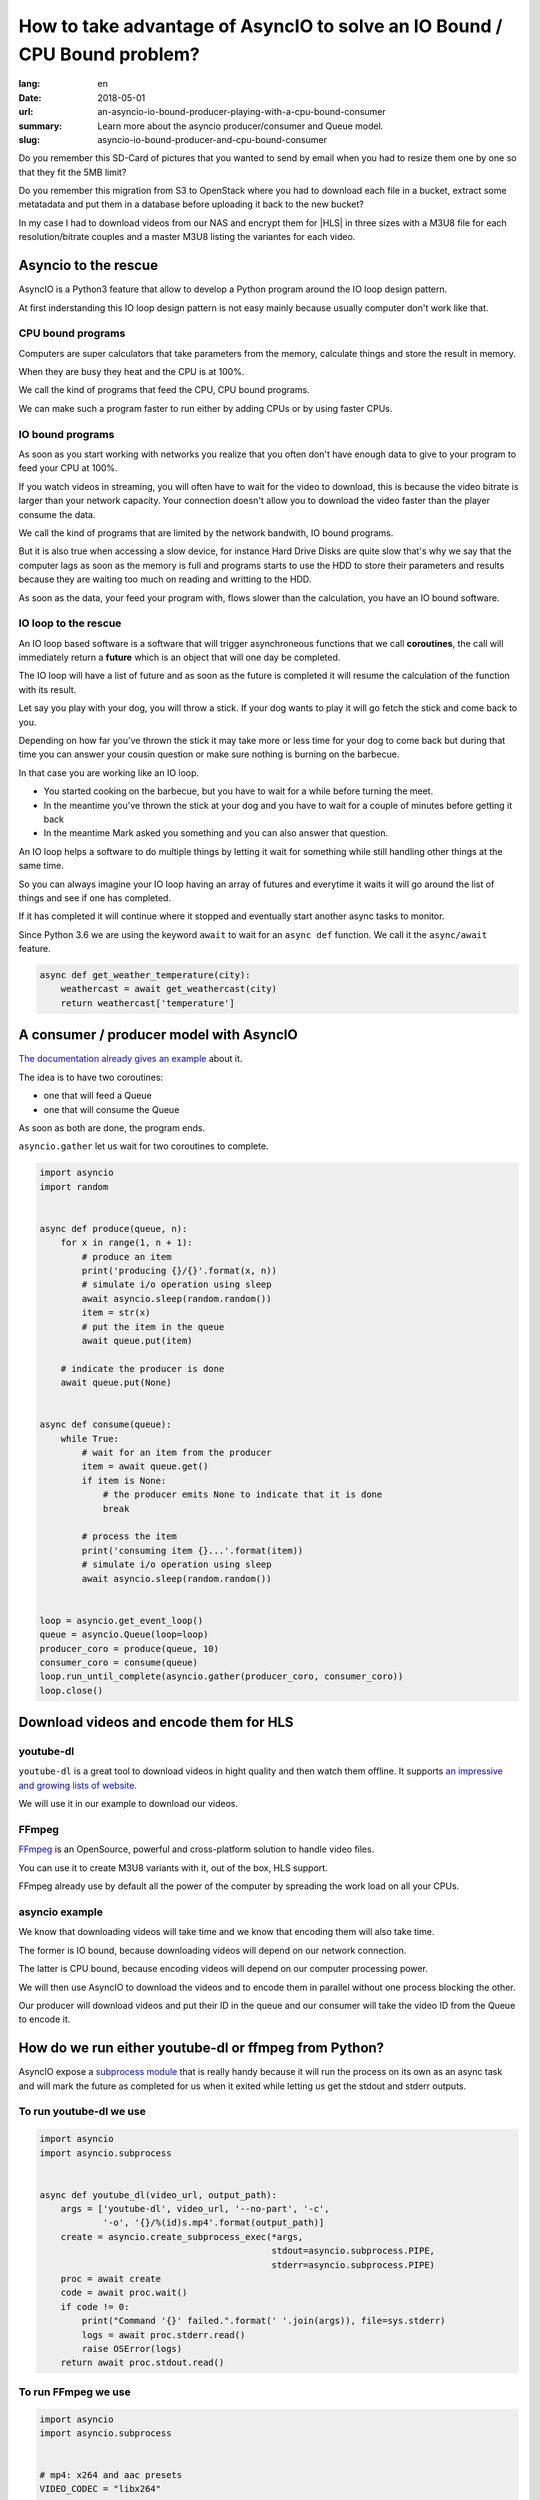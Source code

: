 How to take advantage of AsyncIO to solve an IO Bound / CPU Bound problem?
##########################################################################

:lang: en
:date: 2018-05-01
:url: an-asyncio-io-bound-producer-playing-with-a-cpu-bound-consumer
:summary: Learn more about the asyncio producer/consumer and Queue model.
:slug: asyncio-io-bound-producer-and-cpu-bound-consumer

Do you remember this SD-Card of pictures that you wanted to send by
email when you had to resize them one by one so that they fit the 5MB
limit?

Do you remember this migration from S3 to OpenStack where you had to
download each file in a bucket, extract some metatadata and put them
in a database before uploading it back to the new bucket?

In my case I had to download videos from our NAS and encrypt them for
|HLS| in three sizes with a M3U8 file for each resolution/bitrate
couples and a master M3U8 listing the variantes for each video.


.. |HLS| raw:: html

    <abbr title="HTTP Live Streaming">HLS</abbr>


Asyncio to the rescue
=====================

AsyncIO is a Python3 feature that allow to develop a Python program
around the IO loop design pattern.

At first inderstanding this IO loop design pattern is not easy mainly
because usually computer don't work like that.

CPU bound programs
------------------

Computers are super calculators that take parameters from the memory,
calculate things and store the result in memory.

When they are busy they heat and the CPU is at 100%.

We call the kind of programs that feed the CPU, CPU bound programs.

We can make such a program faster to run either by adding CPUs or by
using faster CPUs.


IO bound programs
-----------------

As soon as you start working with networks you realize that you often
don't have enough data to give to your program to feed your CPU at
100%.

If you watch videos in streaming, you will often have to wait for the
video to download, this is because the video bitrate is larger than
your network capacity. Your connection doesn't allow you to download
the video faster than the player consume the data.

We call the kind of programs that are limited by the network bandwith,
IO bound programs.

But it is also true when accessing a slow device, for instance Hard
Drive Disks are quite slow that's why we say that the computer lags as
soon as the memory is full and programs starts to use the HDD to store
their parameters and results because they are waiting too much on
reading and writting to the HDD.

As soon as the data, your feed your program with, flows slower than
the calculation, you have an IO bound software.


IO loop to the rescue
---------------------

An IO loop based software is a software that will trigger
asynchroneous functions that we call **coroutines**, the call will
immediately return a **future** which is an object that will one day
be completed.

The IO loop will have a list of future and as soon as the future is
completed it will resume the calculation of the function with its
result.

Let say you play with your dog, you will throw a stick. If your dog
wants to play it will go fetch the stick and come back to you.

.. image:: {filename}/images/fetching-stick.jpg
    :alt: Dog fetching a stick

Depending on how far you've thrown the stick it may take more or less
time for your dog to come back but during that time you can answer
your cousin question or make sure nothing is burning on the barbecue.

In that case you are working like an IO loop.

- You started cooking on the barbecue, but you have to wait for a
  while before turning the meet.

- In the meantime you've thrown the stick at your dog and you have to
  wait for a couple of minutes before getting it back

- In the meantime Mark asked you something and you can also answer that question.

An IO loop helps a software to do multiple things by letting it wait
for something while still handling other things at the same time.

So you can always imagine your IO loop having an array of futures and
everytime it waits it will go around the list of things and see if one
has completed.

If it has completed it will continue where it stopped and eventually
start another async tasks to monitor.

Since Python 3.6 we are using the keyword ``await`` to wait for an
``async def`` function. We call it the ``async/await`` feature.


.. code-block:: python

    async def get_weather_temperature(city):
        weathercast = await get_weathercast(city)
        return weathercast['temperature']


A consumer / producer model with AsyncIO
========================================

`The documentation already gives an example <http://asyncio.readthedocs.io/en/latest/producer_consumer.html>`_ about it.

The idea is to have two coroutines:

- one that will feed a Queue
- one that will consume the Queue

As soon as both are done, the program ends.

``asyncio.gather`` let us wait for two coroutines to complete.

.. code-block:: python

    import asyncio
    import random


    async def produce(queue, n):
        for x in range(1, n + 1):
            # produce an item
            print('producing {}/{}'.format(x, n))
            # simulate i/o operation using sleep
            await asyncio.sleep(random.random())
            item = str(x)
            # put the item in the queue
            await queue.put(item)

        # indicate the producer is done
        await queue.put(None)


    async def consume(queue):
        while True:
            # wait for an item from the producer
            item = await queue.get()
            if item is None:
                # the producer emits None to indicate that it is done
                break

            # process the item
            print('consuming item {}...'.format(item))
            # simulate i/o operation using sleep
            await asyncio.sleep(random.random())


    loop = asyncio.get_event_loop()
    queue = asyncio.Queue(loop=loop)
    producer_coro = produce(queue, 10)
    consumer_coro = consume(queue)
    loop.run_until_complete(asyncio.gather(producer_coro, consumer_coro))
    loop.close()


Download videos and encode them for HLS
=======================================

youtube-dl
----------

``youtube-dl`` is a great tool to download videos in hight quality and
then watch them offline.
It supports `an impressive and growing lists of website <https://rg3.github.io/youtube-dl/supportedsites.html>`_.

We will use it in our example to download our videos.

FFmpeg
------

`FFmpeg <https://www.ffmpeg.org/>`_ is an OpenSource, powerful and
cross-platform solution to handle video files.

You can use it to create M3U8 variants with it, out of the box, HLS support.

FFmpeg already use by default all the power of the computer by
spreading the work load on all your CPUs.


asyncio example
---------------

We know that downloading videos will take time and we know that
encoding them will also take time.

The former is IO bound, because downloading videos will depend on our
network connection.

The latter is CPU bound, because encoding videos will depend on our
computer processing power.

We will then use AsyncIO to download the videos and to encode them in
parallel without one process blocking the other.

Our producer will download videos and put their ID in the queue
and our consumer will take the video ID from the Queue to encode it.


How do we run either youtube-dl or ffmpeg from Python?
======================================================

AsyncIO expose a `subprocess module <https://docs.python.org/3/library/asyncio-subprocess.html>`_
that is really handy because it will run the process on its own as an async task and will mark the
future as completed for us when it exited while letting us get the stdout and stderr outputs.

To run youtube-dl we use
------------------------

.. code-block:: python

    import asyncio
    import asyncio.subprocess


    async def youtube_dl(video_url, output_path):
        args = ['youtube-dl', video_url, '--no-part', '-c',
                '-o', '{}/%(id)s.mp4'.format(output_path)]
        create = asyncio.create_subprocess_exec(*args,
                                                stdout=asyncio.subprocess.PIPE,
                                                stderr=asyncio.subprocess.PIPE)
        proc = await create
        code = await proc.wait()
        if code != 0:
            print("Command '{}' failed.".format(' '.join(args)), file=sys.stderr)
            logs = await proc.stderr.read()
            raise OSError(logs)
        return await proc.stdout.read()

To run FFmpeg we use
--------------------

.. code-block:: python

    import asyncio
    import asyncio.subprocess


    # mp4: x264 and aac presets
    VIDEO_CODEC = "libx264"
    AUDIO_CODEC = "aac"

    # For file streaming between 6 and 10 is good.
    # The longer the better image quality.
    # The smaller the quicker to download.
    SEGMENT_LENGTH = 6
    
    # infile = 'video.mp4'
    # playlist_name = 'video/360.m3u8'
    # resolution = '360x360'
    # bitrate = '360'
    # output_name = 'video/360_%05d.ts'

    async def encode_hls(infile, playlist_name, output_name, resolution, bitrate):
        """This is a simplified version of the call to FFmpeg, usually we would do two passes."""
        command_args = ['ffmpeg',
                        '-i', infile,
                        '-y',
                        '-vcodec', VIDEO_CODEC,
                        '-acodec', AUDIO_CODEC,
                        '-flags',
                        '-global_header',
                        '-f', 'segment',
                        '-segment_list', playlist_name,
                        '-segment_time', str(SEGMENT_LENGTH),
                        '-segment_format', 'mpeg_ts',
                        '-vf', 'scale={}'.format(resolution.replace('x', ':')),
                        '-b:v', '{}k'.format(bitrate),
                        output_name]
        create = asyncio.create_subprocess_exec(*command_args,
                                                stdout=asyncio.subprocess.PIPE,
                                                stderr=asyncio.subprocess.PIPE)
        proc = await create
        code = await proc.wait()
        if code != 0:
            print("Command '{}' failed.".format(
                ' '.join(command_args)), file=sys.stderr)
            logs = await proc.stderr.read()
            raise OSError(logs)

        return await proc.stdout.read()


Implementing our producer and consumer
======================================

Now we have all the needed information to build our script.


Starting the IO loop
--------------------

To start with, we create an ``async def main()`` function that we will
call using the asyncio ``loop.run_until_complete()`` function.

.. code-block:: python

    import asyncio


    async def main(loop, argv):
        return 0


    if __name__ == '__main__':
        loop = asyncio.get_event_loop()
        return_code = loop.run_until_complete(main(loop, sys.argv[1:]))
        loop.close()
        sys.exit(return_code)


Reading command's arguments
---------------------------

In our main function we might want to read a bit the arguments to find
out the list of URLs:

.. code-block:: python

    import argparse


    async def main(loop, argv):
        parser = argparse.ArgumentParser(description='Download Youtube Videos from a YAML file.')
        parser.add_argument(dest='filepath', help='URLs list file. (An URL per line)')
        parser.add_argument('--download-dir', dest='download_dir', default='downloads',
                            help='The directory where to download videos.')
        parser.add_argument('--bucket-rsync-dir', dest='bucket_dir', default="cdn-bucket/",
                            help='The mounted Storage Bucket. '
                            '(Will be used to detect if the video already exists.)')
        args = parser.parse_args(argv)

        with open(args.filepath, 'r') as f:
            data = f.readlines()
            urls = [url.strip() for url in data]

        print("Download {} videos".format(len(urls)))

        encoding_queue = asyncio.Queue(loop=loop)
        downloader = downloading_producer(args, urls, encoding_queue)
        encoder = encoding_consumer(args, encoding_queue)

        await asyncio.gather(video_producer, downloader, encoder)
        return 0


Producer : Downloading the URLs
-------------------------------

We take our list of URLs and for each of them we download the URL and
send the ID to the encoding queue once downloaded.

.. code-block:: python

    import os.path

    async def downloading_producer(args, urls, encoding_queue):
        """Download videos from URLs and push the video_id on the encoding_queue once downloaded.
        """
        for video_url in urls
            video_id = parse_video_id(video_url)
            video_dirname = os.path.join(args.bucket_dir, video_id)
            download_filename = os.path.join(args.download_dir, '{}.mp4'.format(video_id))

            print("Download:", video_url, "as", download_filename)
            if not os.path.isdir(video_dirname) and not os.path.exists(download_filename):
                 await youtube_dl(video_url, args.download_dir)
            await encoding_queue.put(video_id)

        # All URL have been proceeded
        await encoding_queue.put(None)


Consumer : Encoding the URLs
----------------------------

We listen to the queue and start encoding any URL coming in. We stop
as soon as we receive ``None`` which is our signal for: ``end of queue``.

.. code-block:: python

    import os
    from io import StringIO

    # https://developer.apple.com/library/content/technotes/tn2224/_index.html
    # Figure 3: Recommended Encoding Settings for HLS Media.
    BITRATES = (('360x360', '360'),
                ('720x720', '870'),  # 360/(sqrt(2)-1)
                ('1080x1080', '2100'))  # 870/(sqrt(2)-1)

    async def encoding_consumer(args, encoding_queue):
        while True:
            video_id = await encoding_queue.get()
            if video_id is None:
                # All videos have been encoded
                break
            await encode_video(args, video_id)

    async def encode_video(args, video_id):
        video_path = os.path.join(args.bucket_dir, video_id)
        os.makedirs(video_path, exist_ok=True)

        infile = os.path.join(args.download_dir, '{}.mp4'.format(video_id))
        master_playlist = os.path.join(args.bucket_dir, video_id, 'master.m3u8')
        master_playlist_content = StringIO()
        master_playlist_content.write('#EXTM3U\n')

        for resolution, bitrate in BITRATES:
            playlist_name = os.path.join(args.bucket_dir, video_id, '{}.m3u8'.format(bitrate))
            output_name = os.path.join(args.bucket_dir, video_id, '{}_%05d.ts'.format(bitrate))
    
            await encode_hls(infile, playlist_name, output_name, resolution, bitrate):

            master_playlist_content.write(
                '#EXT-X-STREAM-INF:BANDWIDTH={}000,RESOLUTION={}\n{}\n'.format(
                    bitrate, resolution, os.path.basename(playlist_name)))

        with open(master_playlist, 'w') as f:
            f.write(master_playlist_content.getvalue())

        print("Encoded '{}' - {} seconds".format(infile, round(time() - start_time, 2)))


Conclusion
==========

AsyncIO let us make the most of our computing and networking power. We
can parallelize download and encoding without worrying on which one
will be quicker.

We don't need to wait for all the video to be downloaded to start
encoding and we don't need to wait for everything to be downloaded to
start uploading. We could do the later with a second queue and another
consumer for instance.

This design pattern is really efficient for numerous cases and you can
also use it with a remote Queue such as Redis BLPOP or RabbitMQ to
create workers that will never stop; yet as soon as a new video is
uploaded to our website the worker can start encoding it.


**Picture Credits**

- `Not in TheDogHouse <http://www.notinthedoghouse.com/dog-likes-fetching-sticks-need-read-article/>`_
